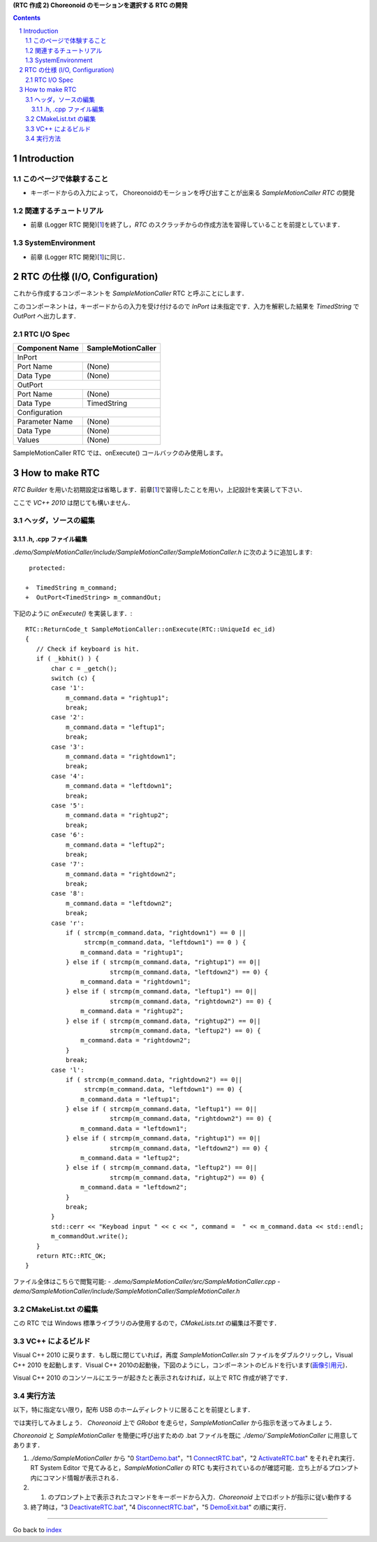 **(RTC 作成 2) Choreonoid のモーションを選択する RTC の開発**

.. contents::
.. sectnum::

============
Introduction
============

このページで体験すること
========================

- キーボードからの入力によって， Choreonoidのモーションを呼び出すことが出来る `SampleMotionCaller RTC` の開発

関連するチュートリアル
======================
- 前章 (Logger RTC 開発)[1_]を終了し，`RTC` のスクラッチからの作成方法を習得していることを前提としています． 

SystemEnvironment
=================
- 前章 (Logger RTC 開発)[1_]に同じ．

===============================
RTC の仕様 (I/O, Configuration)
===============================

これから作成するコンポーネントを `SampleMotionCaller` RTC と呼ぶことにします．

このコンポーネントは，キーボードからの入力を受け付けるので `InPort` は未指定です．入力を解釈した結果を `TimedString` で `OutPort` へ出力します．

RTC I/O Spec
============

+----------------+--------------------+
| Component Name | SampleMotionCaller |
+================+====================+
|              InPort                 |
+----------------+--------------------+
|Port Name       | (None)             |
+----------------+--------------------+
|Data Type       | (None)             |
+----------------+--------------------+
|              OutPort                |
+----------------+--------------------+
|Port Name       | (None)             |
+----------------+--------------------+
|Data Type       | TimedString        |
+----------------+--------------------+
|              Configuration          |
+----------------+--------------------+
|Parameter Name  | (None)             |
+----------------+--------------------+
|Data Type       | (None)             |
+----------------+--------------------+
|Values          | (None)             |
+----------------+--------------------+

SampleMotionCaller RTC では、onExecute() コールバックのみ使用します。

===============
How to make RTC
===============
`RTC Builder` を用いた初期設定は省略します．前章[1_]で習得したことを用い，上記設計を実装して下さい．

ここで `VC++ 2010` は閉じても構いません．

ヘッダ，ソースの編集
====================

.h, .cpp ファイル編集
---------------------

`.demo/SampleMotionCaller/include/SampleMotionCaller/SampleMotionCaller.h` に次のように追加します::

     protected:

    +  TimedString m_command;
    +  OutPort<TimedString> m_commandOut;

下記のように `onExecute()` を実装します．::

    RTC::ReturnCode_t SampleMotionCaller::onExecute(RTC::UniqueId ec_id)
    {
       // Check if keyboard is hit.
       if ( _kbhit() ) {
           char c = _getch();
           switch (c) {
           case '1':
               m_command.data = "rightup1";
               break;
           case '2':
               m_command.data = "leftup1";
               break;
           case '3':
               m_command.data = "rightdown1";
               break;
           case '4':
               m_command.data = "leftdown1";
               break;
           case '5':
               m_command.data = "rightup2";
               break;
           case '6':
               m_command.data = "leftup2";
               break;
           case '7':
               m_command.data = "rightdown2";
               break;
           case '8':
               m_command.data = "leftdown2";
               break;
           case 'r':
               if ( strcmp(m_command.data, "rightdown1") == 0 ||
                    strcmp(m_command.data, "leftdown1") == 0 ) {
                   m_command.data = "rightup1";
               } else if ( strcmp(m_command.data, "rightup1") == 0||
                           strcmp(m_command.data, "leftdown2") == 0) {
                   m_command.data = "rightdown1";
               } else if ( strcmp(m_command.data, "leftup1") == 0||
                           strcmp(m_command.data, "rightdown2") == 0) {
                   m_command.data = "rightup2";
               } else if ( strcmp(m_command.data, "rightup2") == 0||
                           strcmp(m_command.data, "leftup2") == 0) {
                   m_command.data = "rightdown2";
               }
               break;
           case 'l':
               if ( strcmp(m_command.data, "rightdown2") == 0||
                    strcmp(m_command.data, "leftdown1") == 0) {
                   m_command.data = "leftup1";
               } else if ( strcmp(m_command.data, "leftup1") == 0||
                           strcmp(m_command.data, "rightdown2") == 0) {
                   m_command.data = "leftdown1";
               } else if ( strcmp(m_command.data, "rightup1") == 0||
                           strcmp(m_command.data, "leftdown2") == 0) {
                   m_command.data = "leftup2";
               } else if ( strcmp(m_command.data, "leftup2") == 0||
                           strcmp(m_command.data, "rightup2") == 0) {
                   m_command.data = "leftdown2";
               }
               break;
           }
           std::cerr << "Keyboad input " << c << ", command =  " << m_command.data << std::endl;
           m_commandOut.write();
       }
       return RTC::RTC_OK;
    }

ファイル全体はこちらで閲覧可能:
- `.demo/SampleMotionCaller/src/SampleMotionCaller.cpp`
- `demo/SampleMotionCaller/include/SampleMotionCaller/SampleMotionCaller.h`

CMakeList.txt の編集
====================

この RTC では Windows 標準ライブラリのみ使用するので，`CMakeLists.txt` の編集は不要です．

VC++ によるビルド
=================
Visual C++ 2010 に戻ります．もし既に閉じていれば，再度 `SampleMotionCaller.sln` ファイルをダブルクリックし，Visual C++ 2010 を起動します．Visual C++ 2010の起動後，下図のようにし，コンポーネントのビルドを行います(`画像引用元 <http://www.openrtm.org/openrtm/sites/default/files/1028/VC++_build.png>`_)．

.. image:: http://www.openrtm.org/openrtm/sites/default/files/1028/VC++_build.png

Visual C++ 2010 のコンソールにエラーが起きたと表示されなければ，以上で RTC 作成が終了です．

実行方法
========
以下，特に指定ない限り，配布 USB のホームディレクトリに居ることを前提とします．

では実行してみましょう．
`Choreonoid` 上で `GRobot` を走らせ，`SampleMotionCaller` から指示を送ってみましょう．

`Choreonoid` と `SampleMotionCaller` を簡便に呼び出すための .bat ファイルを既に `./demo/`SampleMotionCaller` に用意してあります．

1) `./demo/SampleMotionCaller` から "0 StartDemo.bat_"，"1 ConnectRTC.bat_"，"2 ActivateRTC.bat_" をそれぞれ実行．RT System Editor で見てみると，`SampleMotionCaller` の RTC も実行されているのが確認可能．立ち上がるプロンプト内にコマンド情報が表示される．

2) 1) のプロンプト上で表示されたコマンドをキーボードから入力．`Choreonoid` 上でロボットが指示に従い動作する

3) 終了時は，"3 DeactivateRTC.bat_", "4 DisconnectRTC.bat_"，"5 DemoExit.bat_" の順に実行．

.. _1: 2.1_samplewordlogger.htm
.. _StartDemo.bat: ../demo/SampleMotionCaller/0%20StartDemo.bat
.. _ConnectRTC.bat: ../demo/SampleMotionCaller/1%20ConnectRTC.bat
.. _ActivateRTC.bat: ../demo/SampleMotionCaller/2%20ActivateRTC.bat
.. _DeactivateRTC.bat: ../demo/SampleMotionCaller/3%20DeactivateRTC.bat
.. _DisconnectRTC.bat: ../demo/SampleMotionCaller/4%20DisconnectRTC.bat
.. _DemoExit.bat: ../demo/SampleMotionCaller/5%20DemoExit.bat

----

Go back to `index <index.htm>`__
